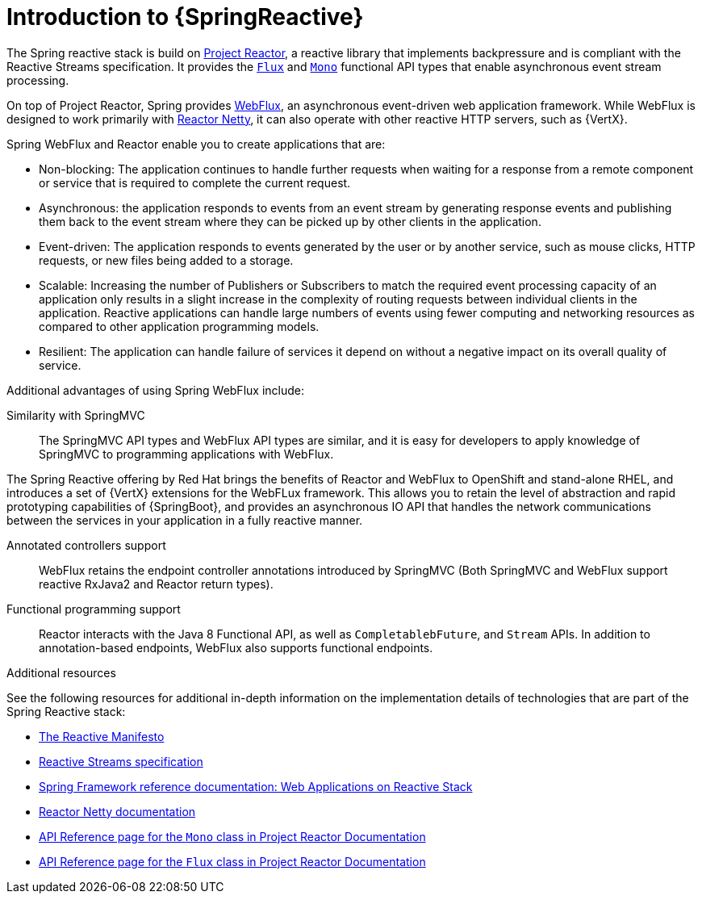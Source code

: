 [id="introduction-to-spring-reactive_{context}"]
= Introduction to {SpringReactive}

The Spring reactive stack is build on link:https://projectreactor.io[Project Reactor], a reactive library that implements backpressure and is compliant with the Reactive Streams specification. It provides the link:https://projectreactor.io/docs/core/release/api/reactor/core/publisher/Flux.html[`Flux`] and link:https://projectreactor.io/docs/core/release/api/reactor/core/publisher/Mono.html[`Mono`] functional API types that enable asynchronous event stream processing.

On top of Project Reactor, Spring provides link:https://docs.spring.io/spring/docs/current/spring-framework-reference/web-reactive.html#webflux[WebFlux], an asynchronous event-driven web application framework. While WebFlux is designed to work primarily with link:https://projectreactor.io/docs/netty/release/reference/index.html[Reactor Netty], it can also operate with other reactive HTTP servers, such as {VertX}.


Spring WebFlux and Reactor enable you to create applications that are:

* Non-blocking: The application continues to handle further requests when waiting for a response from a remote component or service that is required to complete the current request.
* Asynchronous: the application responds to events from an event stream by generating response events and publishing them back to the event stream where they can be picked up by other clients in the application.
* Event-driven: The application responds to events generated by the user or by another service, such as mouse clicks, HTTP requests, or new files being added to a storage.
* Scalable: Increasing the number of Publishers or Subscribers to match the required event processing capacity of an application only results in a slight increase in the complexity of routing requests between individual clients in the application.
Reactive applications can handle large numbers of events using fewer computing and networking resources as compared to other application programming models.
* Resilient: The application can handle failure of services it depend on without a negative impact on its overall quality of service.

Additional advantages of using Spring WebFlux include:

Similarity with SpringMVC::
The SpringMVC API types and WebFlux API types are similar, and it is easy for developers to apply knowledge of SpringMVC to programming applications with WebFlux.

The Spring Reactive offering by Red{nbsp}Hat brings the benefits of Reactor and WebFlux to OpenShift and stand-alone RHEL, and introduces a set of {VertX} extensions for the WebFLux framework.
This allows you to retain the level of abstraction and rapid prototyping capabilities of {SpringBoot}, and provides an asynchronous IO API that handles the network communications between the services in your application in a fully reactive manner.

Annotated controllers support::
WebFlux retains the endpoint controller annotations introduced by SpringMVC (Both SpringMVC and WebFlux support reactive RxJava2 and Reactor return types).

Functional programming support::
Reactor interacts with the Java 8 Functional API, as well as `CompletablebFuture`, and `Stream` APIs.
In addition to annotation-based endpoints, WebFlux also supports functional endpoints.

.Additional resources

See the following resources for additional in-depth information on the implementation details of technologies that are part of the Spring Reactive stack:

* link:https://www.reactivemanifesto.org/[The Reactive Manifesto]
* link:https://www.reactive-streams.org/[Reactive Streams specification]
* link:https://docs.spring.io/spring/docs/current/spring-framework-reference/web-reactive.html[Spring Framework reference documentation: Web Applications on Reactive Stack]
* link:https://projectreactor.io/docs/netty/release/reference/index.html[Reactor Netty documentation]
* link:https://projectreactor.io/docs/core/release/api/reactor/core/publisher/Mono.html[API Reference page for the `Mono` class in Project Reactor Documentation]
* link:https://projectreactor.io/docs/core/release/api/reactor/core/publisher/Flux.html[API Reference page for the `Flux` class in Project Reactor Documentation]
